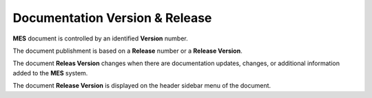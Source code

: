 Documentation Version & Release 
============

**MES** document is controlled by  an identified **Version** number.

The document publishment is based on a **Release** number or a **Release Version**.

The document **Releas Version** changes when there are documentation updates, changes, or additional information added to the **MES** system.

The document **Release Version** is displayed on the header sidebar menu of the document.

